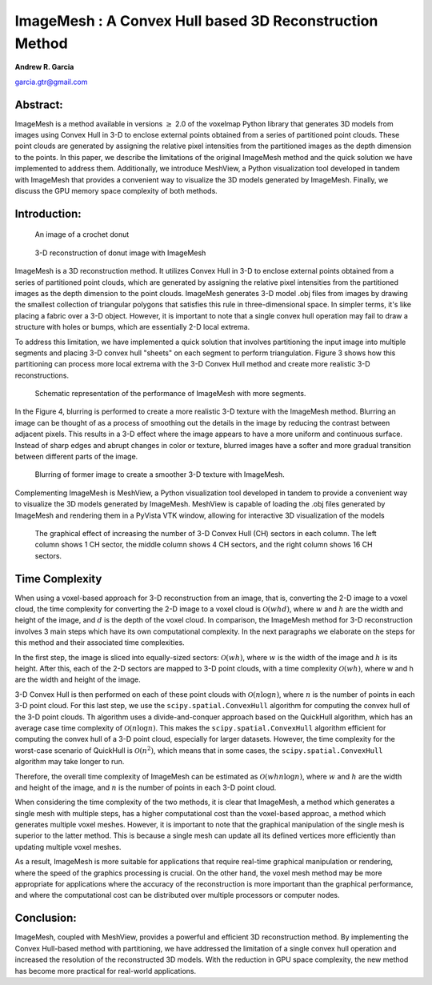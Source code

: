 ImageMesh : A Convex Hull based 3D Reconstruction Method
============================================================

**Andrew R. Garcia**

garcia.gtr@gmail.com

.. 
  last web revision: Dec 2022
  revised as whitepaper: Mar 2023

Abstract:
-------------------------------

ImageMesh is a method available in versions :math:`\ge` 2.0 of the voxelmap Python library that generates 3D models from images using Convex Hull in 3-D to enclose external 
points obtained from a series of partitioned point clouds. These point clouds are generated by assigning the relative pixel intensities from the partitioned images 
as the depth dimension to the points. In this paper, we describe the limitations of the original ImageMesh method and the quick solution we have implemented to address them. 
Additionally, we introduce MeshView, a Python visualization tool developed in tandem with ImageMesh that provides a convenient way to visualize the 3D models generated by ImageMesh.
Finally, we discuss the GPU memory space complexity of both methods.


Introduction:
-----------------

.. figure:: ../img/imagemesh/donut.png
  :width: 250
  :alt: Image of a Donut

  An image of a crochet donut 


.. figure:: ../img/imagemesh/donut_imagemesh.png
  :width: 250
  :alt: ImageMesh 3D Mesh Transformation of Donut Image

  3-D reconstruction of donut image with ImageMesh


ImageMesh is a 3D reconstruction method. It utilizes Convex Hull in 3-D to enclose external points obtained from a series of partitioned point clouds, 
which are generated by assigning the relative pixel intensities from the partitioned images as the depth dimension to the point clouds.
ImageMesh generates 3-D model .obj files from images by drawing the smallest collection of triangular polygons that satisfies this rule in three-dimensional space. 
In simpler terms, it's like placing a fabric over a 3-D object. However, it is important to note that a single convex hull operation may fail to draw a structure with holes or bumps,
which are essentially 2-D local extrema.



To address this limitation, we have implemented a quick solution that involves partitioning the input image into multiple segments and placing 3-D convex hull "sheets" on each segment to perform triangulation. 
Figure 3 shows how this partitioning can process more local extrema with the 3-D Convex Hull method and create more realistic 3-D reconstructions. 


.. figure:: ../img/imagemesh/method.png
  :width: 550
  :alt: ImageMesh method

  Schematic representation of the performance of ImageMesh with more segments. 

In the Figure 4, blurring is performed to create a more realistic 3-D texture with the ImageMesh method. 
Blurring an image can be thought of as a process of smoothing out the details in the image by reducing the contrast between adjacent pixels.
This results in a 3-D effect where the image appears to have a more uniform and continuous surface. 
Instead of sharp edges and abrupt changes in color or texture, blurred images have a softer and more gradual transition between different parts of the image.

.. figure:: ../img/imagemesh/landim.png
  :width: 550
  :alt: Land IM

  Blurring of former image to create a smoother 3-D texture with ImageMesh. 


Complementing ImageMesh is MeshView, a Python visualization tool developed in tandem to provide a convenient way to visualize the 3D models generated by ImageMesh. 
MeshView is capable of loading the .obj files generated by ImageMesh and rendering them in a PyVista VTK window, allowing for interactive 3D visualization of the models


.. figure:: ../img/imagemesh/sectors.png
  :width: 550
  :alt: ImageMesh sectors
  
  The graphical effect of increasing the number of 3-D Convex Hull (CH) sectors in each column. The left column shows 1 CH sector, the middle column shows 4 CH sectors, and the right column shows 16 CH sectors.

.. 
  GPU Memory Space Complexity
  --------------------------------

  In this section, we will discuss the GPU memory space complexity of the two methods used in ImageMesh. The voxel-per-pixel method used in earlier versions of ImageMesh
  involves rendering a cube from every "n" input point, with each cube comprising 12 triangles in computer graphics. As a result, the GPU space complexity of this method is 
  :math:`\mathcal{O}(12 n)`

  To improve on this method, the new Convex Hull method uses the input points as vertices to form triangles that make up a polyhedron in 3-D space. Additionally, 
  this method partitions the image into "s" sectors to increase resolution. The space complexity of the new method approximates to
  :math:`\mathcal{O}(n \sqrt{s}/3)`
  , which is significantly
  lower than the voxel-per-pixel method. 

  .. _fig-main:

  .. figure:: ../img/imagemesh/space_complexity.png
    :width: 500
    :alt: GPU Space Complexity

    Space complexity for graphics represented by the number of simplices made for the 3-D model from an image with :math:`x` number of pixels.

  In simpler terms, the new method reduces the amount of GPU memory required to generate 3D models from images, making it more efficient and scalable for large datasets. 
  This reduction in GPU memory space complexity is a significant advantage of the Convex Hull method over the voxel-per-pixel method.


Time Complexity
----------------------

When using a voxel-based approach for 3-D reconstruction from an image, that is, converting the 2-D image to a voxel cloud, the time complexity for converting 
the 2-D image to a voxel cloud is :math:`\mathcal{O}(w h d)`, where :math:`w` and :math:`h` are the width and height of the image, and :math:`d` is the depth of the voxel cloud. 
In comparison, the ImageMesh method for 3-D reconstruction involves 3 main steps which have its own computational complexity. In the next paragraphs 
we elaborate on the steps for this method and their associated time complexities. 

In the first step, the image is sliced into equally-sized sectors: :math:`\mathcal{O}(w h)`, where :math:`w` is the width of the image and :math:`h` is its height. After this, 
each of the 2-D sectors are mapped to 3-D point clouds, with a time complexity :math:`\mathcal{O}(w h)`, where w and h are the width and height of the image. 

3-D Convex Hull is then performed on each of these point clouds with :math:`\mathcal{O}(n \log n)`, where :math:`n` is the number of points in each 3-D point cloud.
For this last step, we use the ``scipy.spatial.ConvexHull`` algorithm for computing the convex hull of the 3-D point clouds. Th algorithm uses a 
divide-and-conquer approach based on the QuickHull algorithm, which has an average case time complexity of :math:`\mathcal{O}(n \log n)`.
This makes the ``scipy.spatial.ConvexHull`` algorithm efficient for computing the convex hull of a 3-D point cloud, especially for larger datasets.
However, the time complexity for the worst-case scenario of QuickHull is :math:`\mathcal{O}(n^2)`, which means that in some cases, the ``scipy.spatial.ConvexHull`` algorithm may take longer to run.

Therefore, the overall time complexity of ImageMesh can be estimated as :math:`\mathcal{O}(w h n \log n)`, 
where :math:`w` and :math:`h` are the width and height of the image, and :math:`n` is the number of points in each 3-D point cloud.


When considering the time complexity of the two methods, it is clear that ImageMesh, a method which generates a single mesh with multiple steps, 
has a higher computational cost than the voxel-based approac, a method which generates multiple voxel meshes. However, it is important to note that 
the graphical manipulation of the single mesh is superior to the latter method. This is because a single mesh can update all its defined vertices
more efficiently than updating multiple voxel meshes.

As a result, ImageMesh is more suitable for applications that require real-time graphical
manipulation or rendering, where the speed of the graphics processing is crucial. On the other hand, the voxel mesh method may be more appropriate
for applications where the accuracy of the reconstruction is more important than the graphical performance, and where the computational cost can be 
distributed over multiple processors or computer nodes.



Conclusion:
-----------------

ImageMesh, coupled with MeshView, provides a powerful and efficient 3D reconstruction method. By implementing the Convex Hull-based method with partitioning,
we have addressed the limitation of a single convex hull operation and increased the resolution of the reconstructed 3D models. With the reduction in GPU space complexity,
the new method has become more practical for real-world applications.

